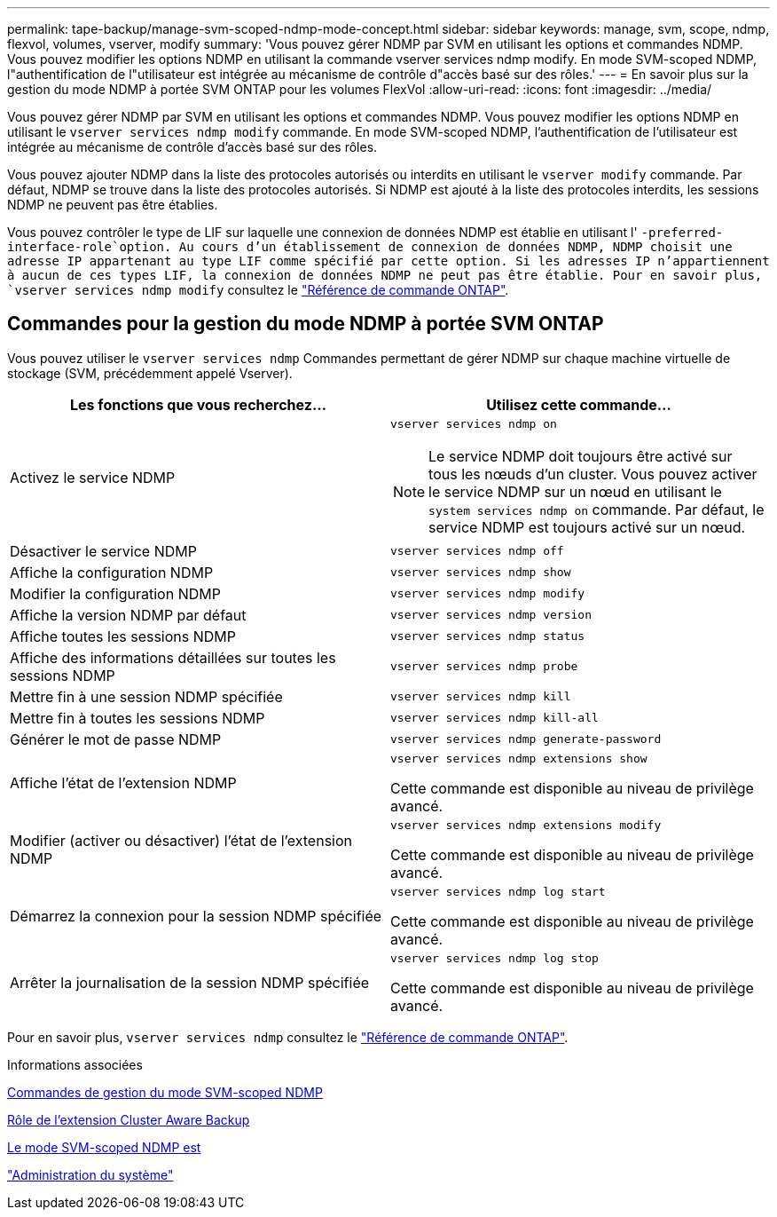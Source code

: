---
permalink: tape-backup/manage-svm-scoped-ndmp-mode-concept.html 
sidebar: sidebar 
keywords: manage, svm, scope, ndmp, flexvol, volumes, vserver, modify 
summary: 'Vous pouvez gérer NDMP par SVM en utilisant les options et commandes NDMP. Vous pouvez modifier les options NDMP en utilisant la commande vserver services ndmp modify. En mode SVM-scoped NDMP, l"authentification de l"utilisateur est intégrée au mécanisme de contrôle d"accès basé sur des rôles.' 
---
= En savoir plus sur la gestion du mode NDMP à portée SVM ONTAP pour les volumes FlexVol
:allow-uri-read: 
:icons: font
:imagesdir: ../media/


[role="lead"]
Vous pouvez gérer NDMP par SVM en utilisant les options et commandes NDMP. Vous pouvez modifier les options NDMP en utilisant le `vserver services ndmp modify` commande. En mode SVM-scoped NDMP, l'authentification de l'utilisateur est intégrée au mécanisme de contrôle d'accès basé sur des rôles.

Vous pouvez ajouter NDMP dans la liste des protocoles autorisés ou interdits en utilisant le `vserver modify` commande. Par défaut, NDMP se trouve dans la liste des protocoles autorisés. Si NDMP est ajouté à la liste des protocoles interdits, les sessions NDMP ne peuvent pas être établies.

Vous pouvez contrôler le type de LIF sur laquelle une connexion de données NDMP est établie en utilisant l' `-preferred-interface-role`option. Au cours d'un établissement de connexion de données NDMP, NDMP choisit une adresse IP appartenant au type LIF comme spécifié par cette option. Si les adresses IP n'appartiennent à aucun de ces types LIF, la connexion de données NDMP ne peut pas être établie. Pour en savoir plus, `vserver services ndmp modify` consultez le link:https://docs.netapp.com/us-en/ontap-cli/vserver-services-ndmp-modify.html["Référence de commande ONTAP"^].



== Commandes pour la gestion du mode NDMP à portée SVM ONTAP

Vous pouvez utiliser le `vserver services ndmp` Commandes permettant de gérer NDMP sur chaque machine virtuelle de stockage (SVM, précédemment appelé Vserver).

|===
| Les fonctions que vous recherchez... | Utilisez cette commande... 


 a| 
Activez le service NDMP
 a| 
`vserver services ndmp on`

[NOTE]
====
Le service NDMP doit toujours être activé sur tous les nœuds d'un cluster. Vous pouvez activer le service NDMP sur un nœud en utilisant le `system services ndmp on` commande. Par défaut, le service NDMP est toujours activé sur un nœud.

====


 a| 
Désactiver le service NDMP
 a| 
`vserver services ndmp off`



 a| 
Affiche la configuration NDMP
 a| 
`vserver services ndmp show`



 a| 
Modifier la configuration NDMP
 a| 
`vserver services ndmp modify`



 a| 
Affiche la version NDMP par défaut
 a| 
`vserver services ndmp version`



 a| 
Affiche toutes les sessions NDMP
 a| 
`vserver services ndmp status`



 a| 
Affiche des informations détaillées sur toutes les sessions NDMP
 a| 
`vserver services ndmp probe`



 a| 
Mettre fin à une session NDMP spécifiée
 a| 
`vserver services ndmp kill`



 a| 
Mettre fin à toutes les sessions NDMP
 a| 
`vserver services ndmp kill-all`



 a| 
Générer le mot de passe NDMP
 a| 
`vserver services ndmp generate-password`



 a| 
Affiche l'état de l'extension NDMP
 a| 
`vserver services ndmp extensions show`

Cette commande est disponible au niveau de privilège avancé.



 a| 
Modifier (activer ou désactiver) l'état de l'extension NDMP
 a| 
`vserver services ndmp extensions modify`

Cette commande est disponible au niveau de privilège avancé.



 a| 
Démarrez la connexion pour la session NDMP spécifiée
 a| 
`vserver services ndmp log start`

Cette commande est disponible au niveau de privilège avancé.



 a| 
Arrêter la journalisation de la session NDMP spécifiée
 a| 
`vserver services ndmp log stop`

Cette commande est disponible au niveau de privilège avancé.

|===
Pour en savoir plus, `vserver services ndmp` consultez le link:https://docs.netapp.com/us-en/ontap-cli/search.html?q=vserver+services+ndmp["Référence de commande ONTAP"^].

.Informations associées
xref:commands-manage-svm-scoped-ndmp-reference.adoc[Commandes de gestion du mode SVM-scoped NDMP]

xref:cluster-aware-backup-extension-concept.adoc[Rôle de l'extension Cluster Aware Backup]

xref:svm-scoped-ndmp-mode-concept.adoc[Le mode SVM-scoped NDMP est]

link:../system-admin/index.html["Administration du système"]
